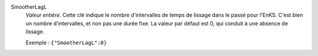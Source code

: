 .. index:: single: SmootherLagL

SmootherLagL
  *Valeur entière*. Cette clé indique le nombre d'intervalles de temps de
  lissage dans le passé pour l'EnKS. C'est bien un nombre d'intervalles, et non
  pas une durée fixe. La valeur par défaut est 0, qui conduit à une absence de
  lissage.

  Exemple :
  ``{"SmootherLagL":0}``
